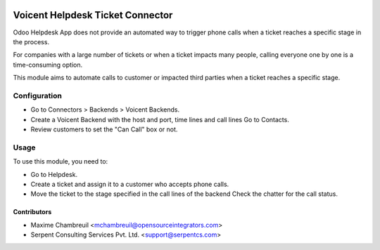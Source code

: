 .. image:: https://img.shields.io/badge/licence-AGPL--3-blue.svg
   :target: http://www.gnu.org/licenses/agpl-3.0-standalone.html
   :alt: License: AGPL-3

=================================
Voicent Helpdesk Ticket Connector
=================================

Odoo Helpdesk App does not provide an automated way to trigger phone calls when a ticket reaches a specific stage in the process.

For companies with a large number of tickets or when a ticket impacts many people, calling everyone one by one is a time-consuming option.

This module aims to automate calls to customer or impacted third parties when a ticket reaches a specific stage.

Configuration
=============

* Go to Connectors > Backends > Voicent Backends.
* Create a Voicent Backend with the host and port, time lines and call lines Go to Contacts.
* Review customers to set the "Can Call" box or not.

Usage
=====

To use this module, you need to:

* Go to Helpdesk.
* Create a ticket and assign it to a customer who accepts phone calls.
* Move the ticket to the stage specified in the call lines of the backend Check the chatter for the call status.

Contributors
------------

* Maxime Chambreuil <mchambreuil@opensourceintegrators.com>
* Serpent Consulting Services Pvt. Ltd. <support@serpentcs.com>
